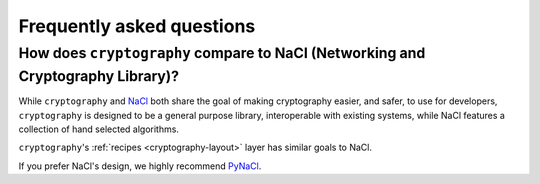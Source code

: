 Frequently asked questions
==========================

How does ``cryptography`` compare to NaCl (Networking and Cryptography Library)?
--------------------------------------------------------------------------------

While ``cryptography`` and `NaCl`_ both share the goal of making cryptography
easier, and safer, to use for developers, ``cryptography`` is designed to be a
general purpose library, interoperable with existing systems, while NaCl
features a collection of hand selected algorithms.

``cryptography``'s :ref:`recipes <cryptography-layout>` layer has similar goals
to NaCl.

If you prefer NaCl's design, we highly recommend `PyNaCl`_.

.. _`NaCl`: https://nacl.cr.yp.to/
.. _`PyNaCl`: https://pynacl.readthedocs.org
